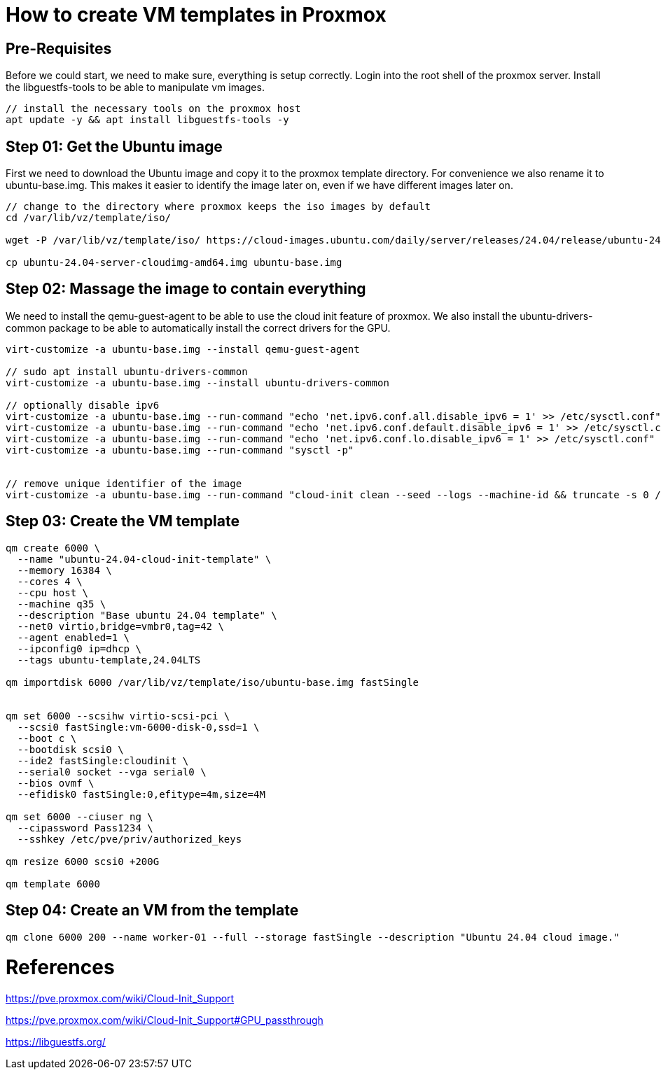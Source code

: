 = How to create VM templates in Proxmox 

:keywords: proxmox, ubuntu, vm template, cloud init, ai template
:description: Proxmox template creation for Ubuntu 24.04 LTS with cloud init support. This template is used for creating VMs for AI inference and training with GPU passthrough enabled.
:source-language: bash

:toc:

## Pre-Requisites

Before we could start, we need to make sure, everything is setup correctly. Login into the root shell of the proxmox server. Install the libguestfs-tools to be able to manipulate vm images.

[source, bash]
----
// install the necessary tools on the proxmox host
apt update -y && apt install libguestfs-tools -y
----

## Step 01: Get the Ubuntu image 

First we need to download the Ubuntu image and copy it to the proxmox template directory. For convenience we also rename it to ubuntu-base.img. This makes it easier to identify the image later on, even if we have different images later on.
[source, bash]
----
// change to the directory where proxmox keeps the iso images by default
cd /var/lib/vz/template/iso/

wget -P /var/lib/vz/template/iso/ https://cloud-images.ubuntu.com/daily/server/releases/24.04/release/ubuntu-24.04-server-cloudimg-amd64.img

cp ubuntu-24.04-server-cloudimg-amd64.img ubuntu-base.img
----

## Step 02: Massage the image to contain everything

We need to install the qemu-guest-agent to be able to use the cloud init feature of proxmox. We also install the ubuntu-drivers-common package to be able to automatically install the correct drivers for the GPU.

[source, bash]
----
virt-customize -a ubuntu-base.img --install qemu-guest-agent

// sudo apt install ubuntu-drivers-common
virt-customize -a ubuntu-base.img --install ubuntu-drivers-common

// optionally disable ipv6
virt-customize -a ubuntu-base.img --run-command "echo 'net.ipv6.conf.all.disable_ipv6 = 1' >> /etc/sysctl.conf"
virt-customize -a ubuntu-base.img --run-command "echo 'net.ipv6.conf.default.disable_ipv6 = 1' >> /etc/sysctl.conf"
virt-customize -a ubuntu-base.img --run-command "echo 'net.ipv6.conf.lo.disable_ipv6 = 1' >> /etc/sysctl.conf"
virt-customize -a ubuntu-base.img --run-command "sysctl -p"


// remove unique identifier of the image 
virt-customize -a ubuntu-base.img --run-command "cloud-init clean --seed --logs --machine-id && truncate -s 0 /etc/machine-id"
----


## Step 03: Create the VM template

----
qm create 6000 \
  --name "ubuntu-24.04-cloud-init-template" \
  --memory 16384 \
  --cores 4 \
  --cpu host \
  --machine q35 \
  --description "Base ubuntu 24.04 template" \
  --net0 virtio,bridge=vmbr0,tag=42 \
  --agent enabled=1 \
  --ipconfig0 ip=dhcp \
  --tags ubuntu-template,24.04LTS

qm importdisk 6000 /var/lib/vz/template/iso/ubuntu-base.img fastSingle


qm set 6000 --scsihw virtio-scsi-pci \
  --scsi0 fastSingle:vm-6000-disk-0,ssd=1 \
  --boot c \
  --bootdisk scsi0 \
  --ide2 fastSingle:cloudinit \
  --serial0 socket --vga serial0 \
  --bios ovmf \
  --efidisk0 fastSingle:0,efitype=4m,size=4M
  
qm set 6000 --ciuser ng \
  --cipassword Pass1234 \
  --sshkey /etc/pve/priv/authorized_keys

qm resize 6000 scsi0 +200G

qm template 6000

----

## Step 04: Create an VM from the template
----
qm clone 6000 200 --name worker-01 --full --storage fastSingle --description "Ubuntu 24.04 cloud image."
----

# References

https://pve.proxmox.com/wiki/Cloud-Init_Support

https://pve.proxmox.com/wiki/Cloud-Init_Support#GPU_passthrough

https://libguestfs.org/
